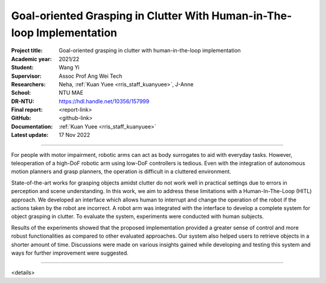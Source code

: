 =======================================================================
Goal-oriented Grasping in Clutter With Human-in-The-loop Implementation
=======================================================================

:Project title:
   Goal-oriented grasping in clutter with human-in-the-loop implementation

:Academic year:
   2021/22

:Student:
   Wang Yi

:Supervisor:
   Assoc Prof Ang Wei Tech

:Researchers:
   Neha, :ref:`Kuan Yuee <rris_staff_kuanyuee>`, J-Anne

:School:
   NTU MAE

:DR-NTU:
   https://hdl.handle.net/10356/157999

:Final report:
   <report-link>

:GitHub:
   <github-link>

:Documentation:
   :ref:`Kuan Yuee <rris_staff_kuanyuee>`

:Latest update:
   17 Nov 2022

----

For people with motor impairment, robotic arms can act as body surrogates to aid with everyday tasks.
However, teleoperation of a high-DoF robotic arm using low-DoF controllers is tedious. Even with the
integration of autonomous motion planners and grasp planners, the operation is difficult in a cluttered
environment.

State-of-the-art works for grasping objects amidst clutter do not work well in practical settings due
to errors in perception and scene understanding. In this work, we aim to address these limitations with
a Human-In-The-Loop (HITL) approach. We developed an interface which allows human to interrupt
and change the operation of the robot if the actions taken by the robot are incorrect. A robot arm was
integrated with the interface to develop a complete system for object grasping in clutter. To evaluate the
system, experiments were conducted with human subjects.

Results of the experiments showed that the proposed implementation provided a greater sense of
control and more robust functionalities as compared to other evaluated approaches. Our system also
helped users to retrieve objects in a shorter amount of time. Discussions were made on various insights
gained while developing and testing this system and ways for further improvement were suggested.

----

<details>